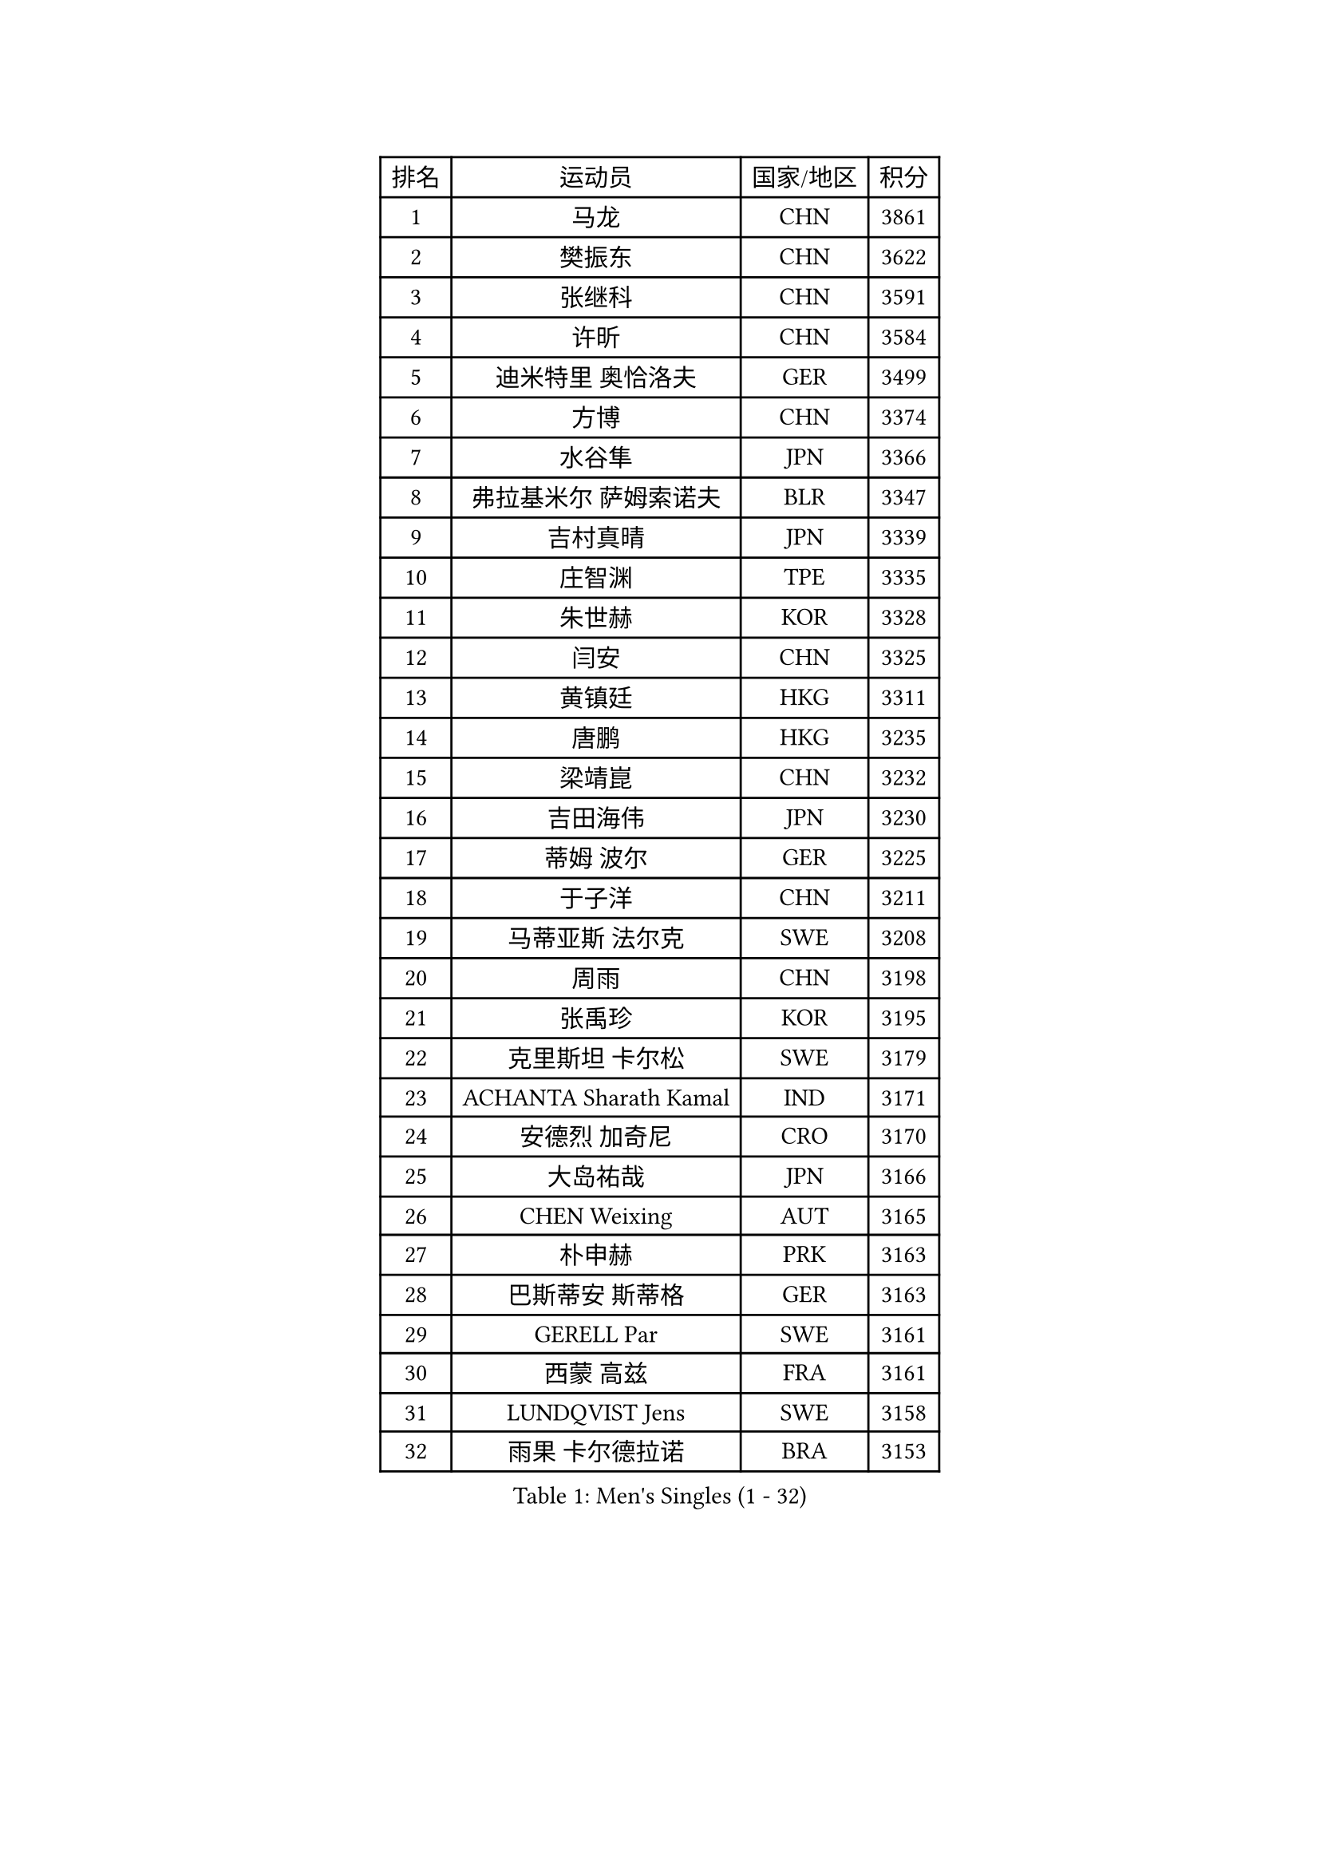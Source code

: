
#set text(font: ("Courier New", "NSimSun"))
#figure(
  caption: "Men's Singles (1 - 32)",
    table(
      columns: 4,
      [排名], [运动员], [国家/地区], [积分],
      [1], [马龙], [CHN], [3861],
      [2], [樊振东], [CHN], [3622],
      [3], [张继科], [CHN], [3591],
      [4], [许昕], [CHN], [3584],
      [5], [迪米特里 奥恰洛夫], [GER], [3499],
      [6], [方博], [CHN], [3374],
      [7], [水谷隼], [JPN], [3366],
      [8], [弗拉基米尔 萨姆索诺夫], [BLR], [3347],
      [9], [吉村真晴], [JPN], [3339],
      [10], [庄智渊], [TPE], [3335],
      [11], [朱世赫], [KOR], [3328],
      [12], [闫安], [CHN], [3325],
      [13], [黄镇廷], [HKG], [3311],
      [14], [唐鹏], [HKG], [3235],
      [15], [梁靖崑], [CHN], [3232],
      [16], [吉田海伟], [JPN], [3230],
      [17], [蒂姆 波尔], [GER], [3225],
      [18], [于子洋], [CHN], [3211],
      [19], [马蒂亚斯 法尔克], [SWE], [3208],
      [20], [周雨], [CHN], [3198],
      [21], [张禹珍], [KOR], [3195],
      [22], [克里斯坦 卡尔松], [SWE], [3179],
      [23], [ACHANTA Sharath Kamal], [IND], [3171],
      [24], [安德烈 加奇尼], [CRO], [3170],
      [25], [大岛祐哉], [JPN], [3166],
      [26], [CHEN Weixing], [AUT], [3165],
      [27], [朴申赫], [PRK], [3163],
      [28], [巴斯蒂安 斯蒂格], [GER], [3163],
      [29], [GERELL Par], [SWE], [3161],
      [30], [西蒙 高兹], [FRA], [3161],
      [31], [LUNDQVIST Jens], [SWE], [3158],
      [32], [雨果 卡尔德拉诺], [BRA], [3153],
    )
  )#pagebreak()

#set text(font: ("Courier New", "NSimSun"))
#figure(
  caption: "Men's Singles (33 - 64)",
    table(
      columns: 4,
      [排名], [运动员], [国家/地区], [积分],
      [33], [蒂亚戈 阿波罗尼亚], [POR], [3148],
      [34], [松平健太], [JPN], [3136],
      [35], [李尚洙], [KOR], [3135],
      [36], [帕特里克 弗朗西斯卡], [GER], [3132],
      [37], [夸德里 阿鲁纳], [NGR], [3131],
      [38], [汪洋], [SVK], [3129],
      [39], [KOU Lei], [UKR], [3128],
      [40], [MONTEIRO Joao], [POR], [3128],
      [41], [SHIBAEV Alexander], [RUS], [3126],
      [42], [森园政崇], [JPN], [3122],
      [43], [奥马尔 阿萨尔], [EGY], [3114],
      [44], [马克斯 弗雷塔斯], [POR], [3114],
      [45], [斯特凡 菲格尔], [AUT], [3113],
      [46], [丹羽孝希], [JPN], [3109],
      [47], [乔纳森 格罗斯], [DEN], [3107],
      [48], [塩野真人], [JPN], [3103],
      [49], [艾曼纽 莱贝松], [FRA], [3102],
      [50], [郑荣植], [KOR], [3098],
      [51], [高宁], [SGP], [3085],
      [52], [FILUS Ruwen], [GER], [3084],
      [53], [LI Ahmet], [TUR], [3083],
      [54], [李廷佑], [KOR], [3083],
      [55], [尚坤], [CHN], [3082],
      [56], [帕纳吉奥迪斯 吉奥尼斯], [GRE], [3078],
      [57], [利亚姆 皮切福德], [ENG], [3077],
      [58], [#text(gray, "LIU Yi")], [CHN], [3075],
      [59], [WANG Zengyi], [POL], [3070],
      [60], [村松雄斗], [JPN], [3070],
      [61], [LI Hu], [SGP], [3065],
      [62], [DESAI Harmeet], [IND], [3060],
      [63], [帕特里克 鲍姆], [GER], [3049],
      [64], [MATTENET Adrien], [FRA], [3047],
    )
  )#pagebreak()

#set text(font: ("Courier New", "NSimSun"))
#figure(
  caption: "Men's Singles (65 - 96)",
    table(
      columns: 4,
      [排名], [运动员], [国家/地区], [积分],
      [65], [吴尚垠], [KOR], [3046],
      [66], [LI Ping], [QAT], [3040],
      [67], [TSUBOI Gustavo], [BRA], [3040],
      [68], [TOKIC Bojan], [SLO], [3034],
      [69], [周恺], [CHN], [3032],
      [70], [VLASOV Grigory], [RUS], [3028],
      [71], [KIM Donghyun], [KOR], [3028],
      [72], [周启豪], [CHN], [3027],
      [73], [雅克布 迪亚斯], [POL], [3022],
      [74], [PROKOPCOV Dmitrij], [CZE], [3022],
      [75], [贝内迪克特 杜达], [GER], [3019],
      [76], [HE Zhiwen], [ESP], [3013],
      [77], [CHEN Feng], [SGP], [3013],
      [78], [HABESOHN Daniel], [AUT], [3004],
      [79], [丁祥恩], [KOR], [3004],
      [80], [JANCARIK Lubomir], [CZE], [3004],
      [81], [罗伯特 加尔多斯], [AUT], [3001],
      [82], [ROBINOT Quentin], [FRA], [3000],
      [83], [BROSSIER Benjamin], [FRA], [3000],
      [84], [#text(gray, "KIM Hyok Bong")], [PRK], [2998],
      [85], [OUAICHE Stephane], [FRA], [2996],
      [86], [#text(gray, "维尔纳 施拉格")], [AUT], [2996],
      [87], [林高远], [CHN], [2995],
      [88], [WALTHER Ricardo], [GER], [2993],
      [89], [WANG Eugene], [CAN], [2991],
      [90], [吉田雅己], [JPN], [2991],
      [91], [MACHI Asuka], [JPN], [2990],
      [92], [KONECNY Tomas], [CZE], [2989],
      [93], [江天一], [HKG], [2986],
      [94], [HO Kwan Kit], [HKG], [2983],
      [95], [UEDA Jin], [JPN], [2981],
      [96], [GHOSH Soumyajit], [IND], [2974],
    )
  )#pagebreak()

#set text(font: ("Courier New", "NSimSun"))
#figure(
  caption: "Men's Singles (97 - 128)",
    table(
      columns: 4,
      [排名], [运动员], [国家/地区], [积分],
      [97], [GERALDO Joao], [POR], [2973],
      [98], [ZHAI Yujia], [DEN], [2973],
      [99], [CHOE Il], [PRK], [2970],
      [100], [ELOI Damien], [FRA], [2964],
      [101], [赵胜敏], [KOR], [2962],
      [102], [陈建安], [TPE], [2960],
      [103], [MATSUDAIRA Kenji], [JPN], [2958],
      [104], [安东 卡尔伯格], [SWE], [2955],
      [105], [KOJIC Frane], [CRO], [2953],
      [106], [PAIKOV Mikhail], [RUS], [2950],
      [107], [#text(gray, "OYA Hidetoshi")], [JPN], [2947],
      [108], [GORAK Daniel], [POL], [2946],
      [109], [KANG Dongsoo], [KOR], [2945],
      [110], [DRINKHALL Paul], [ENG], [2944],
      [111], [#text(gray, "张一博")], [JPN], [2944],
      [112], [金珉锡], [KOR], [2943],
      [113], [MONTEIRO Thiago], [BRA], [2942],
      [114], [MACHADO Carlos], [ESP], [2941],
      [115], [及川瑞基], [JPN], [2941],
      [116], [PRIMORAC Zoran], [CRO], [2941],
      [117], [OLAH Benedek], [FIN], [2938],
      [118], [KIM Minhyeok], [KOR], [2937],
      [119], [ZHMUDENKO Yaroslav], [UKR], [2937],
      [120], [TANVIRIYAVECHAKUL Padasak], [THA], [2932],
      [121], [DEVOS Robin], [BEL], [2932],
      [122], [HIELSCHER Lars], [GER], [2931],
      [123], [PARK Ganghyeon], [KOR], [2931],
      [124], [#text(gray, "WU Zhikang")], [SGP], [2925],
      [125], [ALAMIAN Nima], [IRI], [2924],
      [126], [CHIANG Hung-Chieh], [TPE], [2922],
      [127], [PERSSON Jon], [SWE], [2922],
      [128], [HACHARD Antoine], [FRA], [2921],
    )
  )